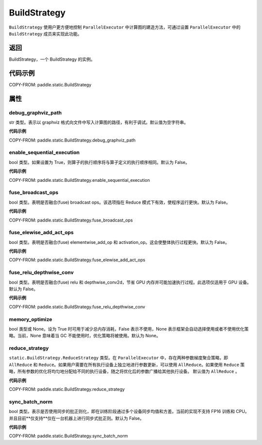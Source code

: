 .. _cn_api_paddle_static_BuildStrategy:

BuildStrategy
-------------------------------

.. py:class:: paddle.static.BuildStrategy

``BuildStrategy`` 使用户更方便地控制 ``ParallelExecutor`` 中计算图的建造方法，可通过设置 ``ParallelExecutor`` 中的 ``BuildStrategy`` 成员来实现此功能。

返回
:::::::::
BuildStrategy，一个 BuildStrategy 的实例。

代码示例
:::::::::

COPY-FROM: paddle.static.BuildStrategy

属性
::::::::::::
debug_graphviz_path
'''''''''

str 类型。表示以 graphviz 格式向文件中写入计算图的路径，有利于调试。默认值为空字符串。

**代码示例**

COPY-FROM: paddle.static.BuildStrategy.debug_graphviz_path


enable_sequential_execution
'''''''''

bool 类型。如果设置为 True，则算子的执行顺序将与算子定义的执行顺序相同。默认为 False。

**代码示例**

COPY-FROM: paddle.static.BuildStrategy.enable_sequential_execution

fuse_broadcast_ops
'''''''''

bool 类型。表明是否融合(fuse) broadcast ops。该选项指在 Reduce 模式下有效，使程序运行更快。默认为 False。

**代码示例**

COPY-FROM: paddle.static.BuildStrategy.fuse_broadcast_ops

fuse_elewise_add_act_ops
'''''''''

bool 类型。表明是否融合(fuse) elementwise_add_op 和 activation_op。这会使整体执行过程更快。默认为 False。

**代码示例**

COPY-FROM: paddle.static.BuildStrategy.fuse_elewise_add_act_ops

fuse_relu_depthwise_conv
'''''''''

bool 类型。表明是否融合(fuse) relu 和 depthwise_conv2d，节省 GPU 内存并可能加速执行过程。此选项仅适用于 GPU 设备。默认为 False。

**代码示例**

COPY-FROM: paddle.static.BuildStrategy.fuse_relu_depthwise_conv

memory_optimize
'''''''''

bool 类型或 None。设为 True 时可用于减少总内存消耗，False 表示不使用，None 表示框架会自动选择使用或者不使用优化策略。当前，None 意味着当 GC 不能使用时，优化策略将被使用。默认为 None。

reduce_strategy
'''''''''

``static.BuildStrategy.ReduceStrategy`` 类型。在 ``ParallelExecutor`` 中，存在两种参数梯度聚合策略，即 ``AllReduce`` 和 ``Reduce``。如果用户需要在所有执行设备上独立地进行参数更新，可以使用 ``AllReduce``。如果使用 ``Reduce`` 策略，所有参数的优化将均匀地分配给不同的执行设备，随之将优化后的参数广播给其他执行设备。
默认值为 ``AllReduce`` 。

**代码示例**

COPY-FROM: paddle.static.BuildStrategy.reduce_strategy

sync_batch_norm
'''''''''

bool 类型。表示是否使用同步的批正则化，即在训练阶段通过多个设备同步均值和方差。当前的实现不支持 FP16 训练和 CPU。并且目前**仅支持**仅在一台机器上进行同步式批正则。默认为 False。

**代码示例**

COPY-FROM: paddle.static.BuildStrategy.sync_batch_norm
